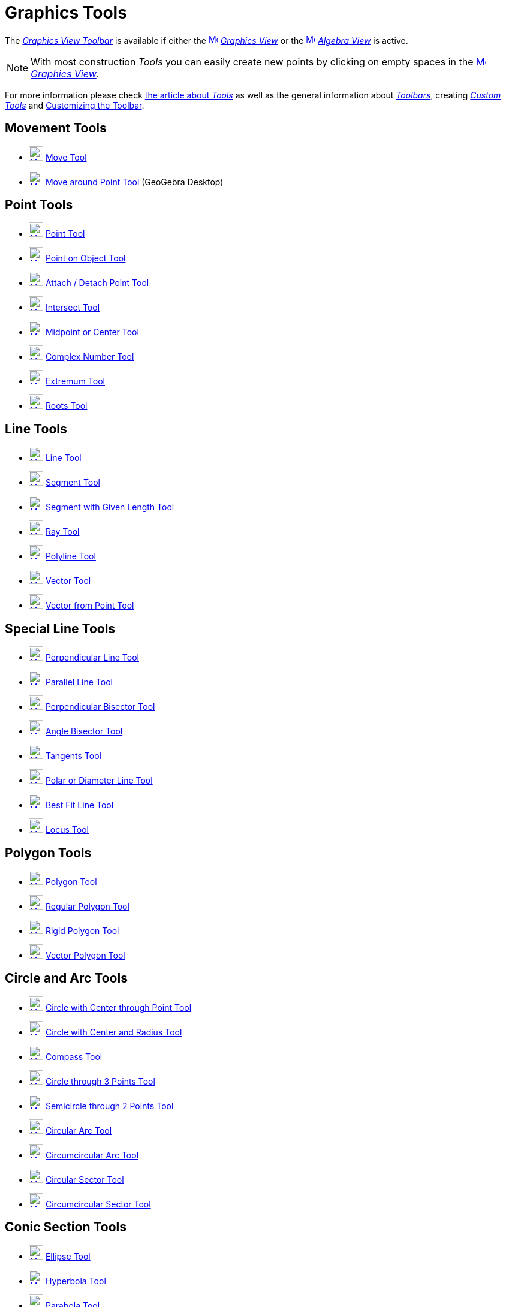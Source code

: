 = Graphics Tools
:page-en: tools/Graphics_Tools
ifdef::env-github[:imagesdir: /en/modules/ROOT/assets/images]

The xref:/Graphics_View.adoc[_Graphics View Toolbar_] is available if either the
xref:/Graphics_View.adoc[image:16px-Menu_view_graphics.svg.png[Menu view graphics.svg,width=16,height=16]]
_xref:/Graphics_View.adoc[Graphics View]_ or the xref:/Algebra_View.adoc[image:16px-Menu_view_algebra.svg.png[Menu view
algebra.svg,width=16,height=16]] _xref:/Algebra_View.adoc[Algebra View]_ is active.

[NOTE]
====

With most construction _Tools_ you can easily create new points by clicking on empty spaces in the
xref:/Graphics_View.adoc[image:16px-Menu_view_graphics.svg.png[Menu view graphics.svg,width=16,height=16]]
_xref:/Graphics_View.adoc[Graphics View]_.

====

For more information please check xref:Tools.adoc[the article about _Tools_] as well as
the general information about xref:/Toolbar.adoc[_Toolbars_], creating _xref:/tools/Custom_Tools.adoc[Custom Tools]_ and
xref:/Toolbar.adoc[Customizing the Toolbar].

== Movement Tools

* xref:/tools/Move.adoc[image:24px-Mode_move.svg.png[Mode move.svg,width=24,height=24]] xref:/tools/Move.adoc[Move Tool]
* xref:/tools/Move_around_Point.adoc[image:24px-Mode_moverotate.svg.png[Mode moverotate.svg,width=24,height=24]]
xref:/tools/Move_around_Point.adoc[Move around Point Tool] (GeoGebra Desktop)

== Point Tools

* xref:/tools/Point.adoc[image:24px-Mode_point.svg.png[Mode point.svg,width=24,height=24]] xref:/tools/Point.adoc[Point
Tool]
* xref:/tools/Point_on_Object.adoc[image:24px-Mode_pointonobject.svg.png[Mode pointonobject.svg,width=24,height=24]]
xref:/tools/Point_on_Object.adoc[Point on Object Tool]
* xref:/tools/Attach_Detach_Point.adoc[image:24px-Mode_attachdetachpoint.svg.png[Mode
attachdetachpoint.svg,width=24,height=24]] xref:/tools/Attach_Detach_Point.adoc[Attach / Detach Point Tool]
* xref:/tools/Intersect.adoc[image:24px-Mode_intersect.svg.png[Mode intersect.svg,width=24,height=24]]
xref:/tools/Intersect.adoc[Intersect Tool]
* xref:/tools/Midpoint_or_Center.adoc[image:24px-Mode_midpoint.svg.png[Mode midpoint.svg,width=24,height=24]]
xref:/tools/Midpoint_or_Center.adoc[Midpoint or Center Tool]
* xref:/tools/Complex_Number.adoc[image:24px-Mode_complexnumber.svg.png[Mode complexnumber.svg,width=24,height=24]]
xref:/tools/Complex_Number.adoc[Complex Number Tool]
* xref:/tools/Extremum.adoc[image:24px-Mode_extremum.svg.png[Mode extremum.svg,width=24,height=24]]
xref:/tools/Extremum.adoc[Extremum Tool]
* xref:/tools/Roots.adoc[image:24px-Mode_roots.svg.png[Mode roots.svg,width=24,height=24]] xref:/tools/Roots.adoc[Roots
Tool]

== Line Tools

* xref:/tools/Line.adoc[image:24px-Mode_join.svg.png[Mode join.svg,width=24,height=24]] xref:/tools/Line.adoc[Line Tool]
* xref:/tools/Segment.adoc[image:24px-Mode_segment.svg.png[Mode segment.svg,width=24,height=24]]
xref:/tools/Segment.adoc[Segment Tool]
* xref:/tools/Segment_with_Given_Length.adoc[image:24px-Mode_segmentfixed.svg.png[Mode
segmentfixed.svg,width=24,height=24]] xref:/tools/Segment_with_Given_Length.adoc[Segment with Given Length Tool]
* xref:/tools/Ray.adoc[image:24px-Mode_ray.svg.png[Mode ray.svg,width=24,height=24]] xref:/tools/Ray.adoc[Ray Tool]
* xref:/tools/Polyline.adoc[image:24px-Mode_polyline.svg.png[Mode polyline.svg,width=24,height=24]]
xref:/tools/Polyline.adoc[Polyline Tool]
* xref:/tools/Vector.adoc[image:24px-Mode_vector.svg.png[Mode vector.svg,width=24,height=24]]
xref:/tools/Vector.adoc[Vector Tool]
* xref:/tools/Vector_from_Point.adoc[image:24px-Mode_vectorfrompoint.svg.png[Mode
vectorfrompoint.svg,width=24,height=24]] xref:/tools/Vector_from_Point.adoc[Vector from Point Tool]

== Special Line Tools

* xref:/tools/Perpendicular_Line.adoc[image:24px-Mode_orthogonal.svg.png[Mode orthogonal.svg,width=24,height=24]]
xref:/tools/Perpendicular_Line.adoc[Perpendicular Line Tool]
* xref:/tools/Parallel_Line.adoc[image:24px-Mode_parallel.svg.png[Mode parallel.svg,width=24,height=24]]
xref:/tools/Parallel_Line.adoc[Parallel Line Tool]
* xref:/tools/Perpendicular_Bisector.adoc[image:24px-Mode_linebisector.svg.png[Mode
linebisector.svg,width=24,height=24]] xref:/tools/Perpendicular_Bisector.adoc[Perpendicular Bisector Tool]
* xref:/tools/Angle_Bisector.adoc[image:24px-Mode_angularbisector.svg.png[Mode angularbisector.svg,width=24,height=24]]
xref:/tools/Angle_Bisector.adoc[Angle Bisector Tool]
* xref:/tools/Tangents.adoc[image:24px-Mode_tangent.svg.png[Mode tangent.svg,width=24,height=24]]
xref:/tools/Tangents.adoc[Tangents Tool]
* xref:/tools/Polar_or_Diameter_Line.adoc[image:24px-Mode_polardiameter.svg.png[Mode
polardiameter.svg,width=24,height=24]] xref:/tools/Polar_or_Diameter_Line.adoc[Polar or Diameter Line Tool]
* xref:/tools/Best_Fit_Line.adoc[image:24px-Mode_fitline.svg.png[Mode fitline.svg,width=24,height=24]]
xref:/tools/Best_Fit_Line.adoc[Best Fit Line Tool]
* xref:/tools/Locus.adoc[image:24px-Mode_locus.svg.png[Mode locus.svg,width=24,height=24]] xref:/tools/Locus.adoc[Locus
Tool]

== Polygon Tools

* xref:/tools/Polygon.adoc[image:24px-Mode_polygon.svg.png[Mode polygon.svg,width=24,height=24]]
xref:/tools/Polygon.adoc[Polygon Tool]
* xref:/tools/Regular_Polygon.adoc[image:24px-Mode_regularpolygon.svg.png[Mode regularpolygon.svg,width=24,height=24]]
xref:/tools/Regular_Polygon.adoc[Regular Polygon Tool]
* xref:/tools/Rigid_Polygon.adoc[image:24px-Mode_rigidpolygon.svg.png[Mode rigidpolygon.svg,width=24,height=24]]
xref:/tools/Rigid_Polygon.adoc[Rigid Polygon Tool]
* xref:/tools/Vector_Polygon.adoc[image:24px-Mode_vectorpolygon.svg.png[Mode vectorpolygon.svg,width=24,height=24]]
xref:/tools/Vector_Polygon.adoc[Vector Polygon Tool]

== Circle and Arc Tools

* xref:/tools/Circle_with_Center_through_Point.adoc[image:24px-Mode_circle2.svg.png[Mode
circle2.svg,width=24,height=24]] xref:/tools/Circle_with_Center_through_Point.adoc[Circle with Center through Point
Tool]
* xref:/tools/Circle_with_Center_and_Radius.adoc[image:24px-Mode_circlepointradius.svg.png[Mode
circlepointradius.svg,width=24,height=24]] xref:/tools/Circle_with_Center_and_Radius.adoc[Circle with Center and Radius
Tool]
* xref:/tools/Compass.adoc[image:24px-Mode_compasses.svg.png[Mode compasses.svg,width=24,height=24]]
xref:/tools/Compass.adoc[Compass Tool]
* xref:/tools/Circle_through_3_Points.adoc[image:24px-Mode_circle3.svg.png[Mode circle3.svg,width=24,height=24]]
xref:/tools/Circle_through_3_Points.adoc[Circle through 3 Points Tool]
* xref:/tools/Semicircle_through_2_Points.adoc[image:24px-Mode_semicircle.svg.png[Mode
semicircle.svg,width=24,height=24]] xref:/tools/Semicircle_through_2_Points.adoc[Semicircle through 2 Points Tool]
* xref:/tools/Circular_Arc.adoc[image:24px-Mode_circlearc3.svg.png[Mode circlearc3.svg,width=24,height=24]]
xref:/tools/Circular_Arc.adoc[Circular Arc Tool]
* xref:/tools/Circumcircular_Arc.adoc[image:24px-Mode_circumcirclearc3.svg.png[Mode
circumcirclearc3.svg,width=24,height=24]] xref:/tools/Circumcircular_Arc.adoc[Circumcircular Arc Tool]
* xref:/tools/Circular_Sector.adoc[image:24px-Mode_circlesector3.svg.png[Mode circlesector3.svg,width=24,height=24]]
xref:/tools/Circular_Sector.adoc[Circular Sector Tool]
* xref:/tools/Circumcircular_Sector.adoc[image:24px-Mode_circumcirclesector3.svg.png[Mode
circumcirclesector3.svg,width=24,height=24]] xref:/tools/Circumcircular_Sector.adoc[Circumcircular Sector Tool]

== Conic Section Tools

* xref:/tools/Ellipse.adoc[image:24px-Mode_ellipse3.svg.png[Mode ellipse3.svg,width=24,height=24]]
xref:/tools/Ellipse.adoc[Ellipse Tool]
* xref:/tools/Hyperbola.adoc[image:24px-Mode_hyperbola3.svg.png[Mode hyperbola3.svg,width=24,height=24]]
xref:/tools/Hyperbola.adoc[Hyperbola Tool]
* xref:/tools/Parabola.adoc[image:24px-Mode_parabola.svg.png[Mode parabola.svg,width=24,height=24]]
xref:/tools/Parabola.adoc[Parabola Tool]
* xref:/tools/Conic_through_5_Points.adoc[image:24px-Mode_conic5.svg.png[Mode conic5.svg,width=24,height=24]]
xref:/tools/Conic_through_5_Points.adoc[Conic through 5 Points Tool]

== Measurement Tools

* xref:/tools/Angle.adoc[image:24px-Mode_angle.svg.png[Mode angle.svg,width=24,height=24]] xref:/tools/Angle.adoc[Angle
Tool]
* xref:/tools/Angle_with_Given_Size.adoc[image:24px-Mode_anglefixed.svg.png[Mode anglefixed.svg,width=24,height=24]]
xref:/tools/Angle_with_Given_Size.adoc[Angle with Given Size Tool]
* xref:/tools/Distance_or_Length.adoc[image:24px-Mode_distance.svg.png[Mode distance.svg,width=24,height=24]]
xref:/tools/Distance_or_Length.adoc[Distance or Length Tool]
* xref:/tools/Area.adoc[image:24px-Mode_area.svg.png[Mode area.svg,width=24,height=24]] xref:/tools/Area.adoc[Area Tool]
* xref:/tools/Slope.adoc[image:24px-Mode_slope.svg.png[Mode slope.svg,width=24,height=24]] xref:/tools/Slope.adoc[Slope
Tool]
* xref:/tools/List.adoc[image:24px-Mode_createlist.svg.png[Mode createlist.svg,width=24,height=24]]
xref:/tools/List.adoc[Create List Tool]

== Transformation Tools

* xref:/tools/Reflect_about_Line.adoc[image:24px-Mode_mirroratline.svg.png[Mode mirroratline.svg,width=24,height=24]]
xref:/tools/Reflect_about_Line.adoc[Reflect about Line Tool]
* xref:/tools/Reflect_about_Point.adoc[image:24px-Mode_mirroratpoint.svg.png[Mode mirroratpoint.svg,width=24,height=24]]
xref:/tools/Reflect_about_Point.adoc[Reflect about Point Tool]
* xref:/tools/Reflect_about_Circle.adoc[image:24px-Mode_mirroratcircle.svg.png[Mode
mirroratcircle.svg,width=24,height=24]] xref:/tools/Reflect_about_Circle.adoc[Reflect about Circle Tool]
* xref:/tools/Rotate_around_Point.adoc[image:24px-Mode_rotatebyangle.svg.png[Mode rotatebyangle.svg,width=24,height=24]]
xref:/tools/Rotate_around_Point.adoc[Rotate around Point Tool]
* xref:/tools/Translate_by_Vector.adoc[image:24px-Mode_translatebyvector.svg.png[Mode
translatebyvector.svg,width=24,height=24]] xref:/tools/Translate_by_Vector.adoc[Translate by Vector Tool]
* xref:/tools/Dilate_from_Point.adoc[image:24px-Mode_dilatefrompoint.svg.png[Mode
dilatefrompoint.svg,width=24,height=24]] xref:/tools/Dilate_from_Point.adoc[Dilate from Point Tool]

== Special Objects Tools

* xref:/tools/Text.adoc[image:24px-Mode_text.svg.png[Mode text.svg,width=24,height=24]] xref:/tools/Text.adoc[Text Tool]
* xref:/tools/Image.adoc[image:24px-Mode_image.svg.png[Mode image.svg,width=24,height=24]] xref:/tools/Image.adoc[Image
Tool]
* xref:/tools/Pen.adoc[image:24px-Mode_pen.svg.png[Mode pen.svg,width=24,height=24]] xref:/tools/Pen.adoc[Pen Tool]
* xref:/tools/Freehand_Shape.adoc[image:24px-Mode_freehandshape.svg.png[Mode freehandshape.svg,width=24,height=24]]
xref:/tools/Freehand_Shape.adoc[Freehand Shape Tool]
* xref:/tools/Relation.adoc[image:24px-Mode_relation.svg.png[Mode relation.svg,width=24,height=24]]
xref:/tools/Relation.adoc[Relation Tool]
* xref:/tools/Function_Inspector.adoc[image:24px-Mode_functioninspector.svg.png[Mode
functioninspector.svg,width=24,height=24]] xref:/tools/Function_Inspector.adoc[Function Inspector Tool]

== Action Object Tools

* xref:/tools/Slider.adoc[image:24px-Mode_slider.svg.png[Mode slider.svg,width=24,height=24]]
xref:/tools/Slider.adoc[Slider Tool]
* xref:/tools/Check_Box.adoc[image:24px-Mode_showcheckbox.svg.png[Mode showcheckbox.svg,width=24,height=24]]
xref:/tools/Check_Box.adoc[Check Box Tool]
* xref:/tools/Button.adoc[image:24px-Mode_buttonaction.svg.png[Mode buttonaction.svg,width=24,height=24]]
xref:/tools/Button.adoc[Button Tool]
* xref:/tools/Input_Box.adoc[image:24px-Mode_textfieldaction.svg.png[Mode textfieldaction.svg,width=24,height=24]]
xref:/tools/Input_Box.adoc[Input Box Tool]

== General Tools

* xref:/tools/Move_Graphics_View.adoc[image:24px-Mode_translateview.svg.png[Mode translateview.svg,width=24,height=24]]
xref:/tools/Move_Graphics_View.adoc[Move Graphics View Tool]
* xref:/tools/Zoom_In.adoc[image:24px-Mode_zoomin.svg.png[Mode zoomin.svg,width=24,height=24]]
xref:/tools/Zoom_In.adoc[Zoom In Tool]
* xref:/tools/Zoom_Out.adoc[image:24px-Mode_zoomout.svg.png[Mode zoomout.svg,width=24,height=24]]
xref:/tools/Zoom_Out.adoc[Zoom Out Tool]
* xref:/tools/Show_Hide_Object.adoc[image:24px-Mode_showhideobject.svg.png[Mode showhideobject.svg,width=24,height=24]]
xref:/tools/Show_Hide_Object.adoc[Show / Hide Object Tool]
* xref:/tools/Show_Hide_Label.adoc[image:24px-Mode_showhidelabel.svg.png[Mode showhidelabel.svg,width=24,height=24]]
xref:/tools/Show_Hide_Label.adoc[Show / Hide Label Tool]
* xref:/tools/Copy_Visual_Style.adoc[image:24px-Mode_copyvisualstyle.svg.png[Mode
copyvisualstyle.svg,width=24,height=24]] xref:/tools/Copy_Visual_Style.adoc[Copy Visual Style Tool]
* xref:/tools/Delete.adoc[image:24px-Mode_delete.svg.png[Mode delete.svg,width=24,height=24]]
xref:/tools/Delete.adoc[Delete Tool]
